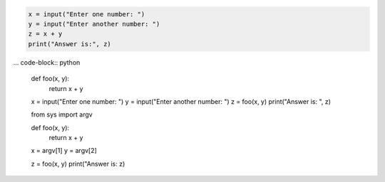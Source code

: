 


.. code-block:: python

    x = input("Enter one number: ")
    y = input("Enter another number: ")
    z = x + y
    print("Answer is:", z)



... code-block:: python


    def foo(x, y):
        return x + y

    x = input("Enter one number: ")
    y = input("Enter another number: ")
    z = foo(x, y)
    print("Answer is: ", z)



    from sys import argv

    def foo(x, y):
        return x + y

    x = argv[1]
    y = argv[2]

    z = foo(x, y)
    print("Answer is: z)

